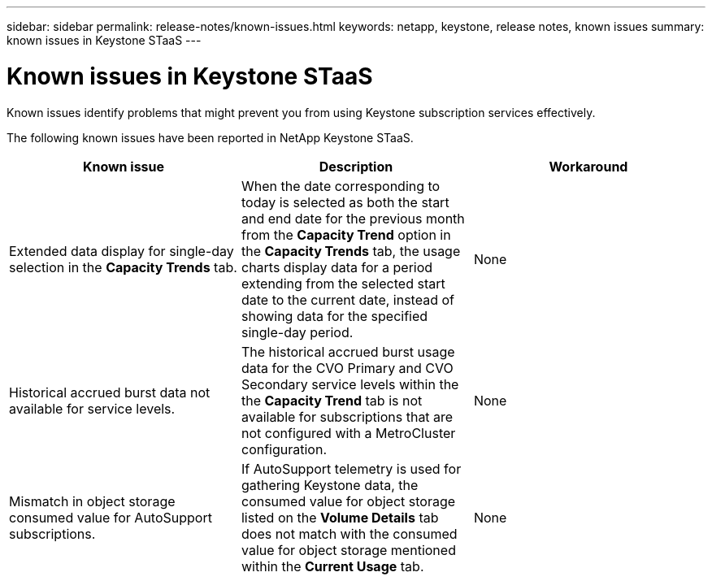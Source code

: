 ---
sidebar: sidebar
permalink: release-notes/known-issues.html
keywords: netapp, keystone, release notes, known issues
summary: known issues in Keystone STaaS
---

= Known issues in Keystone STaaS
:hardbreaks:
:nofooter:
:icons: font
:linkattrs:
:imagesdir: ./media/

[.lead]
Known issues identify problems that might prevent you from using Keystone subscription services effectively. 

The following known issues have been reported in NetApp Keystone STaaS.

[cols="3*",options="header"]
|===
|Known issue |Description |Workaround

a|Extended data display for single-day selection in the *Capacity Trends* tab.
a|When the date corresponding to today is selected as both the start and end date for the previous month from the *Capacity Trend* option in the *Capacity Trends* tab, the usage charts display data for a period extending from the selected start date to the current date, instead of showing data for the specified single-day period.
a|None
//NSEKEY-9842
a|Historical accrued burst data not available for service levels.
a|The historical accrued burst usage data for the CVO Primary and CVO Secondary service levels within the the *Capacity Trend* tab is not available for subscriptions that are not configured with a MetroCluster configuration. 
a|None
//NSEKEY-9855
a|Mismatch in object storage consumed value for AutoSupport subscriptions.
a|If AutoSupport telemetry is used for gathering Keystone data, the consumed value for object storage listed on the *Volume Details* tab does not match with the consumed value for object storage mentioned within the *Current Usage* tab.
a|None
//NSEKEY-9265

|===



